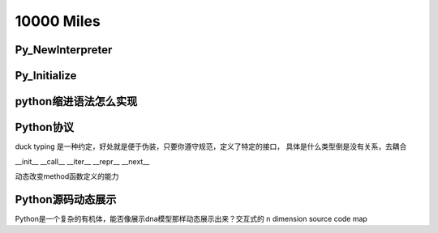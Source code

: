 10000 Miles
===========
Py_NewInterpreter
----------------------------

Py_Initialize
--------------

python缩进语法怎么实现
-----------------------


Python协议
----------------
duck typing 是一种约定，好处就是便于伪装，只要你遵守规范，定义了特定的接口，
具体是什么类型倒是没有关系，去耦合

__init__
__call__
__iter__
__repr__
__next__

动态改变method函数定义的能力

Python源码动态展示
---------------------
Python是一个复杂的有机体，能否像展示dna模型那样动态展示出来？交互式的 n dimension source code map